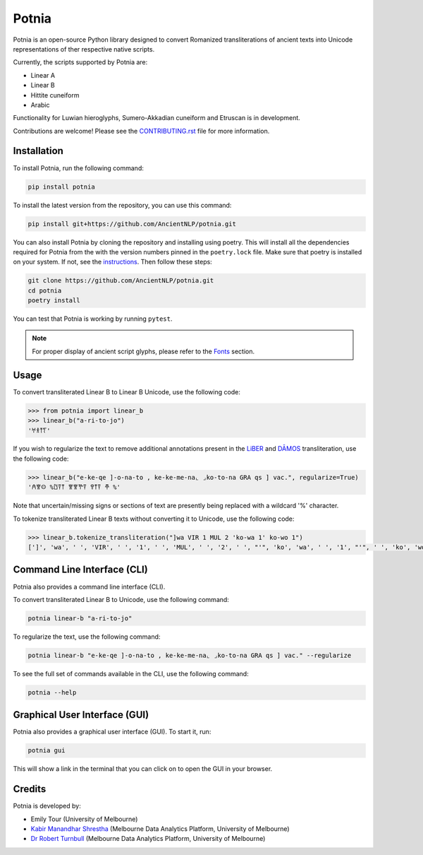 ================================================================
Potnia
================================================================

.. image:: https://raw.githubusercontent.com/AncientNLP/potnia/main/docs/_static/img/PotniaLogo.png

.. start-summary

|pypi badge| |testing badge| |coverage badge| |docs badge| |git3moji badge| |black badge| |JOSS badge|

.. |pypi badge| image:: https://img.shields.io/pypi/v/potnia
    :target: https://pypi.org/project/potnia/

.. |testing badge| image:: https://github.com/AncientNLP/potnia/actions/workflows/testing.yml/badge.svg
    :target: https://github.com/AncientNLP/potnia/actions
    
.. |coverage badge| image:: https://img.shields.io/endpoint?url=https://gist.githubusercontent.com/rbturnbull/e640f26fb59e39e3051de8fbf020de62/raw/coverage.json
    :target: https://ancientnlp.github.io/potnia/coverage/

.. |docs badge| image:: https://github.com/AncientNLP/potnia/actions/workflows/docs.yml/badge.svg
    :target: https://ancientnlp.github.io/potnia
    
.. |black badge| image:: https://img.shields.io/badge/code%20style-black-000000.svg
    :target: https://github.com/psf/black

.. |git3moji badge| image:: https://img.shields.io/badge/git3moji-%E2%9A%A1%EF%B8%8F%F0%9F%90%9B%F0%9F%93%BA%F0%9F%91%AE%F0%9F%94%A4-fffad8.svg
    :target: https://robinpokorny.github.io/git3moji/

.. |JOSS badge| image:: https://joss.theoj.org/papers/7641150c49e996a21fa0f4dc3aadb258/status.svg
    :target: https://joss.theoj.org/papers/7641150c49e996a21fa0f4dc3aadb258





Potnia is an open-source Python library designed to convert Romanized transliterations of ancient texts into Unicode representations of ther respective native scripts.

Currently, the scripts supported by Potnia are:

- Linear A
- Linear B
- Hittite cuneiform
- Arabic

Functionality for Luwian hieroglyphs, Sumero-Akkadian cuneiform and Etruscan is in development.

Contributions are welcome! Please see the `CONTRIBUTING.rst <CONTRIBUTING.rst>`_ file for more information.

.. end-summary


.. start-quickstart

Installation
====================

To install Potnia, run the following command:

.. code-block:: bash

    pip install potnia

To install the latest version from the repository, you can use this command:

.. code-block:: bash

    pip install git+https://github.com/AncientNLP/potnia.git

You can also install Potnia by cloning the repository and installing using poetry. 
This will install all the dependencies required for Potnia from the with the version numbers pinned in the ``poetry.lock`` file. 
Make sure that poetry is installed on your system. If not, see the `instructions <https://python-poetry.org/docs/#installation>`_.
Then follow these steps:

.. code-block:: bash

    git clone https://github.com/AncientNLP/potnia.git
    cd potnia
    poetry install

You can test that Potnia is working by running ``pytest``.

.. note::

    For proper display of ancient script glyphs, please refer to the `Fonts <https://ancientnlp.github.io/potnia/fonts.html>`_  section.

Usage
====================

To convert transliterated Linear B to Linear B Unicode, use the following code:

.. code-block:: python

    >>> from potnia import linear_b
    >>> linear_b("a-ri-to-jo")
    '𐀀𐀪𐀵𐀍'


If you wish to regularize the text to remove additional annotations present in the `LiBER <https://liber.cnr.it/index>`_ 
and  `DĀMOS <https://damos.hf.uio.no/about/content/>`_ transliteration, use the following code:

.. code-block:: python

    >>> linear_b("e-ke-qe ]-o-na-to , ke-ke-me-na⌞ ⌟ko-to-na GRA qs ] vac.", regularize=True)
    '𐀁𐀐𐀤 %𐀃𐀙𐀵 𐀐𐀐𐀕𐀙 𐀒𐀵𐀙 𐂎 %'

Note that uncertain/missing signs or sections of text are presently being replaced with a wildcard '%' character.

To tokenize transliterated Linear B texts without converting it to Unicode, use the following code:

.. code-block:: python

    >>> linear_b.tokenize_transliteration("]wa VIR 1 MUL 2 'ko-wa 1' ko-wo 1")
    [']', 'wa', ' ', 'VIR', ' ', '1', ' ', 'MUL', ' ', '2', ' ', "'", 'ko', 'wa', ' ', '1', "'", ' ', 'ko', 'wo', ' ', '1']

Command Line Interface (CLI)
============================

Potnia also provides a command line interface (CLI).

To convert transliterated Linear B to Unicode, use the following command:

.. code-block:: bash

    potnia linear-b "a-ri-to-jo"

To regularize the text, use the following command:

.. code-block:: bash

    potnia linear-b "e-ke-qe ]-o-na-to , ke-ke-me-na⌞ ⌟ko-to-na GRA qs ] vac." --regularize

To see the full set of commands available in the CLI, use the following command:

.. code-block:: bash

    potnia --help

Graphical User Interface (GUI)
==============================

.. image:: https://raw.githubusercontent.com/AncientNLP/potnia/main/docs/_static/img/potnia-gui.png

Potnia also provides a graphical user interface (GUI). To start it, run:

.. code-block:: bash

    potnia gui

This will show a link in the terminal that you can click on to open the GUI in your browser.

    
.. end-quickstart

Credits
====================

.. start-credits

Potnia is developed by:

- Emily Tour (University of Melbourne)
- `Kabir Manandhar Shrestha <https://findanexpert.unimelb.edu.au/profile/892683-kabir-manandhar-shrestha>`_ (Melbourne Data Analytics Platform, University of Melbourne)
- `Dr Robert Turnbull <https://robturnbull.com>`_ (Melbourne Data Analytics Platform, University of Melbourne)

.. end-credits
